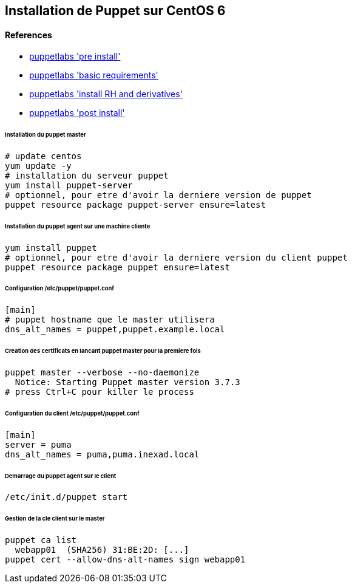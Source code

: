 == Installation de Puppet sur CentOS 6

==== References
* link:https://docs.puppetlabs.com/guides/install_puppet/pre_install.html[puppetlabs 'pre install']
* link:https://docs.puppetlabs.com/puppet/latest/reference/system_requirements.html#basic-requirements[puppetlabs 'basic requirements']
* link:https://docs.puppetlabs.com/guides/install_puppet/install_el.html[puppetlabs 'install RH and derivatives']
* link:https://docs.puppetlabs.com/guides/install_puppet/post_install.html[puppetlabs 'post install']

====== Installation du puppet master

[source,bash]
----
# update centos
yum update -y
# installation du serveur puppet
yum install puppet-server
# optionnel, pour etre d'avoir la derniere version de puppet
puppet resource package puppet-server ensure=latest
----

====== Installation du puppet agent sur une machine cliente

[source,bash]
----
yum install puppet
# optionnel, pour etre d'avoir la derniere version du client puppet
puppet resource package puppet ensure=latest
----

====== Configuration /etc/puppet/puppet.conf

[source]
----
[main]
# puppet hostname que le master utilisera
dns_alt_names = puppet,puppet.example.local
----

====== Creation des certificats en lancant puppet master pour la premiere fois

[source,bash]
----
puppet master --verbose --no-daemonize
  Notice: Starting Puppet master version 3.7.3
# press Ctrl+C pour killer le process
----

====== Configuration du client /etc/puppet/puppet.conf

[source]
----
[main]
server = puma
dns_alt_names = puma,puma.inexad.local
----

====== Demarrage du puppet agent sur le client

[source,bash]
----
/etc/init.d/puppet start
----

====== Gestion de la cle client sur le master

[source,bash]
----
puppet ca list
  webapp01  (SHA256) 31:BE:2D: [...]
puppet cert --allow-dns-alt-names sign webapp01
----
